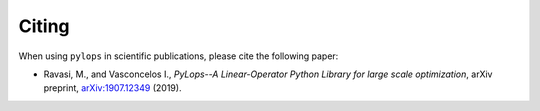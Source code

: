 .. _citing:

Citing
======
When using ``pylops`` in scientific publications, please cite the following paper:

- Ravasi, M., and Vasconcelos I., *PyLops--A Linear-Operator Python Library for large scale optimization*,
  arXiv preprint, `arXiv:1907.12349 <https://arxiv.org/abs/1907.12349>`_ (2019).

